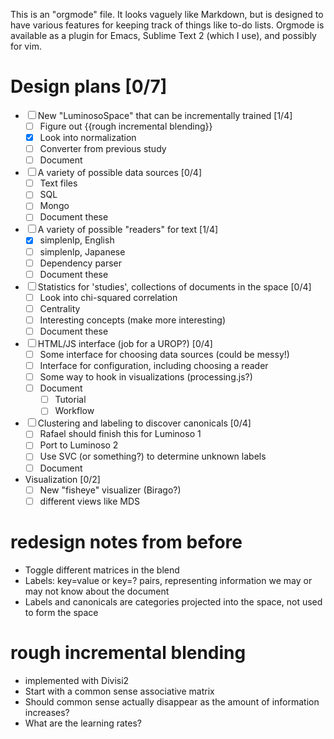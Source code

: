 # Plans for Luminoso 2

This is an "orgmode" file. It looks vaguely like Markdown, but is designed to
have various features for keeping track of things like to-do lists. Orgmode is
available as a plugin for Emacs, Sublime Text 2 (which I use), and possibly
for vim.

* Design plans [0/7]
  - [ ] New "LuminosoSpace" that can be incrementally trained [1/4]
    - [ ] Figure out {{rough incremental blending}}
    - [X] Look into normalization
    - [ ] Converter from previous study
    - [ ] Document

  - [ ] A variety of possible data sources [0/4]
    - [ ] Text files
    - [ ] SQL
    - [ ] Mongo
    - [ ] Document these

  - [ ] A variety of possible "readers" for text [1/4]
    - [X] simplenlp, English
    - [ ] simplenlp, Japanese
    - [ ] Dependency parser
    - [ ] Document these

  - [ ] Statistics for 'studies', collections of documents in the space [0/4]
    - [ ] Look into chi-squared correlation
    - [ ] Centrality
    - [ ] Interesting concepts (make more interesting)
    - [ ] Document these

  - [ ] HTML/JS interface (job for a UROP?) [0/4]
    - [ ] Some interface for choosing data sources (could be messy!)
    - [ ] Interface for configuration, including choosing a reader
    - [ ] Some way to hook in visualizations (processing.js?)
    - [ ] Document
      - [ ] Tutorial
      - [ ] Workflow

  - [ ] Clustering and labeling to discover canonicals [0/4]
    - [ ] Rafael should finish this for Luminoso 1
    - [ ] Port to Luminoso 2
    - [ ] Use SVC (or something?) to determine unknown labels
    - [ ] Document

  - Visualization [0/2]
    - [ ] New "fisheye" visualizer (Birago?)
    - [ ] different views like MDS

* redesign notes from before
  - Toggle different matrices in the blend
  - Labels: key=value or key=? pairs, representing information we may
    or may not know about the document
  - Labels and canonicals are categories projected into the space, not
    used to form the space

* rough incremental blending
  - implemented with Divisi2
  - Start with a common sense associative matrix
  - Should common sense actually disappear as the amount of information
    increases?
  - What are the learning rates?
